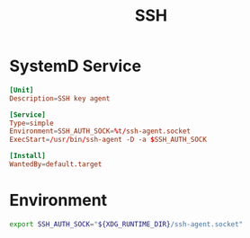 #+TITLE: SSH
#+PROPERTY: header-args :tangle-relative 'dir :mkdirp t

* SystemD Service
:PROPERTIES:
:header-args+: :dir ${HOME}/.config/systemd
:END:

#+BEGIN_SRC conf :tangle user/ssh-agent.service
[Unit]
Description=SSH key agent

[Service]
Type=simple
Environment=SSH_AUTH_SOCK=%t/ssh-agent.socket
ExecStart=/usr/bin/ssh-agent -D -a $SSH_AUTH_SOCK

[Install]
WantedBy=default.target
#+END_SRC

* Environment
:PROPERTIES:
:header-args+: :dir ${HOME}/.config/env
:END:
#+BEGIN_SRC bash :tangle ssh-agent
export SSH_AUTH_SOCK="${XDG_RUNTIME_DIR}/ssh-agent.socket"
#+END_SRC
